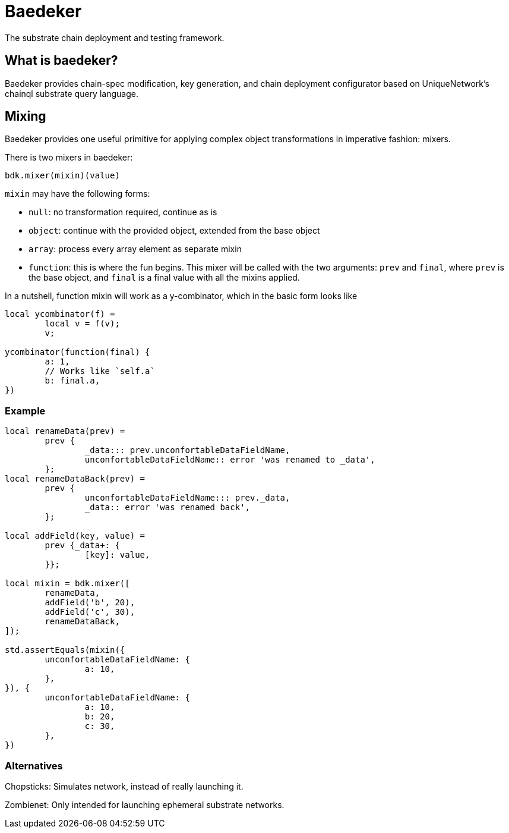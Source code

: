 = Baedeker

The substrate chain deployment and testing framework.

== What is baedeker?

Baedeker provides chain-spec modification, key generation, and chain deployment configurator based on UniqueNetwork's
chainql substrate query language.

== Mixing

Baedeker provides one useful primitive for applying complex object transformations in imperative fashion: mixers.

There is two mixers in baedeker:

`bdk.mixer(mixin)(value)`

`mixin` may have the following forms:

- `null`: no transformation required, continue as is
- `object`: continue with the provided object, extended from the base object
- `array`: process every array element as separate mixin
- `function`: this is where the fun begins. This mixer will be called with the two arguments: `prev` and `final`,
where `prev` is the base object, and `final` is a final value with all the mixins applied.

In a nutshell, function mixin will work as a y-combinator, which in the basic form looks like

[source,jsonnet]
----
local ycombinator(f) =
	local v = f(v);
	v;

ycombinator(function(final) {
	a: 1,
	// Works like `self.a`
	b: final.a,
})
----

=== Example

[source,jsonnet]
----

local renameData(prev) =
	prev {
		_data::: prev.unconfortableDataFieldName,
		unconfortableDataFieldName:: error 'was renamed to _data',
	};
local renameDataBack(prev) =
	prev {
		unconfortableDataFieldName::: prev._data,
		_data:: error 'was renamed back',
	};

local addField(key, value) =
	prev {_data+: {
		[key]: value,
	}};

local mixin = bdk.mixer([
	renameData,
	addField('b', 20),
	addField('c', 30),
	renameDataBack,
]);

std.assertEquals(mixin({
	unconfortableDataFieldName: {
		a: 10,
	},
}), {
	unconfortableDataFieldName: {
		a: 10,
		b: 20,
		c: 30,
	},
})
----

=== Alternatives

Chopsticks: Simulates network, instead of really launching it.

Zombienet: Only intended for launching ephemeral substrate networks.
